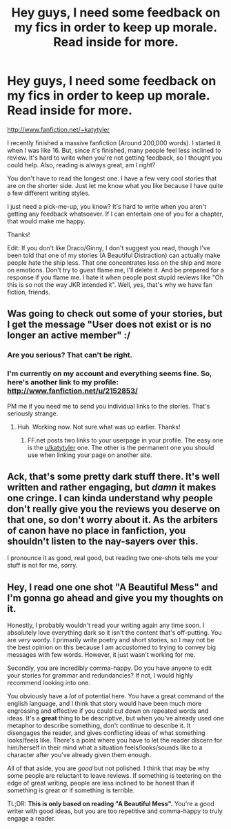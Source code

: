 #+TITLE: Hey guys, I need some feedback on my fics in order to keep up morale. Read inside for more.

* Hey guys, I need some feedback on my fics in order to keep up morale. Read inside for more.
:PROPERTIES:
:Author: ChocolateFrogWindow
:Score: 7
:DateUnix: 1345268129.0
:DateShort: 2012-Aug-18
:END:
[[http://www.fanfiction.net/%7Ekatytyler][http://www.fanfiction.net/~katytyler]]

I recently finished a massive fanfiction (Around 200,000 words). I started it when I was like 16. But, since it's finished, many people feel less inclined to review. It's hard to write when you're not getting feedback, so I thought you could help. Also, reading is always great, am I right?

You don't have to read the longest one. I have a few very cool stories that are on the shorter side. Just let me know what you like because I have quite a few different writing styles.

I just need a pick-me-up, you know? It's hard to write when you aren't getting any feedback whatsoever. If I can entertain one of you for a chapter, that would make me happy.

Thanks!

Edit: If you don't like Draco/Ginny, I don't suggest you read, though I've been told that one of my stories (A Beautiful Distraction) can actually make people hate the ship less. That one concentrates less on the ship and more on emotions. Don't try to guest flame me, I'll delete it. And be prepared for a response if you flame me. I hate it when people post stupid reviews like "Oh this is so not the way JKR intended it". Well, yes, that's why we have fan fiction, friends.


** Was going to check out some of your stories, but I get the message "User does not exist or is no longer an active member" :/
:PROPERTIES:
:Author: AppleButterToast
:Score: 2
:DateUnix: 1345308790.0
:DateShort: 2012-Aug-18
:END:

*** Are you serious? That can't be right.
:PROPERTIES:
:Author: ChocolateFrogWindow
:Score: 2
:DateUnix: 1345346191.0
:DateShort: 2012-Aug-19
:END:


*** I'm currently on my account and everything seems fine. So, here's another link to my profile: [[http://www.fanfiction.net/u/2152853/]]

PM me if you need me to send you individual links to the stories. That's seriously strange.
:PROPERTIES:
:Author: ChocolateFrogWindow
:Score: 2
:DateUnix: 1345346266.0
:DateShort: 2012-Aug-19
:END:

**** Huh. Working now. Not sure what was up earlier. Thanks!
:PROPERTIES:
:Author: AppleButterToast
:Score: 3
:DateUnix: 1345349374.0
:DateShort: 2012-Aug-19
:END:

***** FF.net posts two links to your userpage in your profile. The easy one is the [[/u/katytyler][u/katytyler]] one. The other is the permanent one you should use when linking your page on another site.
:PROPERTIES:
:Author: darklooshkin
:Score: 1
:DateUnix: 1345451756.0
:DateShort: 2012-Aug-20
:END:


** Ack, that's some pretty dark stuff there. It's well written and rather engaging, but /damn/ it makes one cringe. I can kinda understand why people don't really give you the reviews you deserve on that one, so don't worry about it. As the arbiters of canon have no place in fanfiction, you shouldn't listen to the nay-sayers over this.

I pronounce it as good, real good, but reading two one-shots tells me your stuff is not for me, sorry.
:PROPERTIES:
:Author: darklooshkin
:Score: 1
:DateUnix: 1345452302.0
:DateShort: 2012-Aug-20
:END:


** Hey, I read one one shot "A Beautiful Mess" and I'm gonna go ahead and give you my thoughts on it.

Honestly, I probably wouldn't read your writing again any time soon. I absolutely love everything dark so it isn't the content that's off-putting. You are /very/ wordy. I primarily write poetry and short stories, so I may not be the best opinion on this because I am accustomed to trying to convey big messages with few words. However, it just wasn't working for me.

Secondly, you are incredibly comma-happy. Do you have anyone to edit your stories for grammar and redundancies? If not, I would highly recommend looking into one.

You obviously have a /lot/ of potential here. You have a great command of the english language, and I think that story would have been much more engrossing and effective if you could cut down on repeated words and ideas. It's a *great* thing to be descriptive, but when you've already used one metaphor to describe something, don't continue to describe it. It disengages the reader, and gives conflicting ideas of what something looks/feels like. There's a point where you have to let the reader discern for him/herself in their mind what a situation feels/looks/sounds like to a character after you've already given them enough.

All of that aside, you are /good/ but not polished. I think that may be why some people are reluctant to leave reviews. If something is teetering on the edge of great writing, people are less inclined to be honest than if something is great or if something is terrible.

TL;DR: *This is only based on reading "A Beautiful Mess".* You're a good writer with good ideas, but you are too repetitive and comma-happy to truly engage a reader.
:PROPERTIES:
:Author: homelandsecurity__
:Score: 1
:DateUnix: 1348025763.0
:DateShort: 2012-Sep-19
:END:
